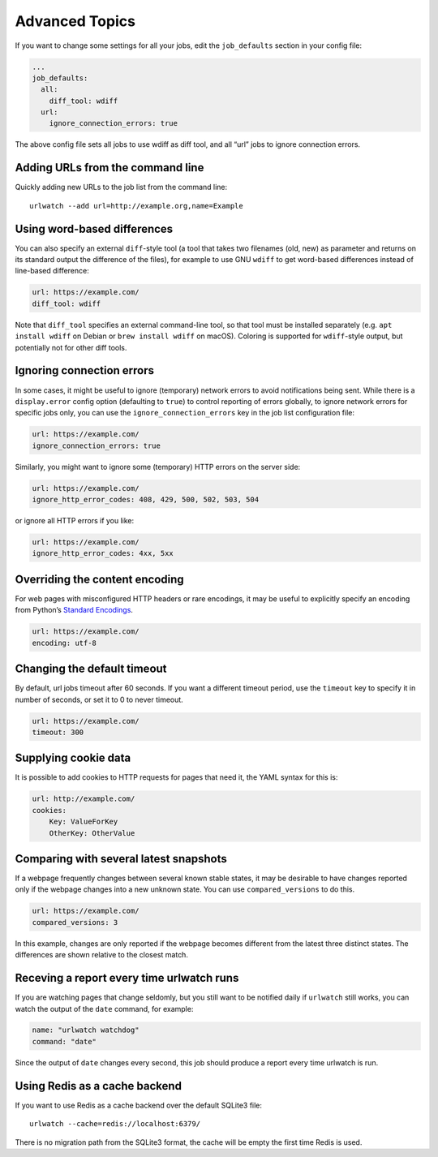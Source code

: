 .. _advanced_topics:

Advanced Topics
===============

If you want to change some settings for all your jobs, edit the
``job_defaults`` section in your config file:

.. code-block:: yaml

   ...
   job_defaults:
     all:
       diff_tool: wdiff
     url:
       ignore_connection_errors: true

The above config file sets all jobs to use wdiff as diff tool, and all
“url” jobs to ignore connection errors.


Adding URLs from the command line
---------------------------------

Quickly adding new URLs to the job list from the command line::

    urlwatch --add url=http://example.org,name=Example


Using word-based differences
----------------------------

You can also specify an external ``diff``-style tool (a tool that takes
two filenames (old, new) as parameter and returns on its standard output
the difference of the files), for example to use GNU ``wdiff`` to get
word-based differences instead of line-based difference:

.. code-block:: yaml

   url: https://example.com/
   diff_tool: wdiff

Note that ``diff_tool`` specifies an external command-line tool, so that
tool must be installed separately (e.g. ``apt install wdiff`` on Debian
or ``brew install wdiff`` on macOS). Coloring is supported for
``wdiff``-style output, but potentially not for other diff tools.


Ignoring connection errors
--------------------------

In some cases, it might be useful to ignore (temporary) network errors
to avoid notifications being sent. While there is a ``display.error``
config option (defaulting to ``true``) to control reporting of errors
globally, to ignore network errors for specific jobs only, you can use
the ``ignore_connection_errors`` key in the job list configuration file:

.. code-block:: yaml

   url: https://example.com/
   ignore_connection_errors: true

Similarly, you might want to ignore some (temporary) HTTP errors on the
server side:

.. code-block:: yaml

   url: https://example.com/
   ignore_http_error_codes: 408, 429, 500, 502, 503, 504

or ignore all HTTP errors if you like:

.. code-block:: yaml

   url: https://example.com/
   ignore_http_error_codes: 4xx, 5xx


Overriding the content encoding
-------------------------------

For web pages with misconfigured HTTP headers or rare encodings, it may
be useful to explicitly specify an encoding from Python’s `Standard
Encodings <https://docs.python.org/3/library/codecs.html#standard-encodings>`__.

.. code-block:: yaml

   url: https://example.com/
   encoding: utf-8


Changing the default timeout
----------------------------

By default, url jobs timeout after 60 seconds. If you want a different
timeout period, use the ``timeout`` key to specify it in number of
seconds, or set it to 0 to never timeout.

.. code-block:: yaml

   url: https://example.com/
   timeout: 300


Supplying cookie data
---------------------

It is possible to add cookies to HTTP requests for pages that need it,
the YAML syntax for this is:

.. code-block:: yaml

   url: http://example.com/
   cookies:
       Key: ValueForKey
       OtherKey: OtherValue


Comparing with several latest snapshots
---------------------------------------

If a webpage frequently changes between several known stable states, it
may be desirable to have changes reported only if the webpage changes
into a new unknown state. You can use ``compared_versions`` to do this.

.. code-block:: yaml

   url: https://example.com/
   compared_versions: 3

In this example, changes are only reported if the webpage becomes
different from the latest three distinct states. The differences are
shown relative to the closest match.


Receving a report every time urlwatch runs
------------------------------------------
If you are watching pages that change seldomly, but you still want to
be notified daily if ``urlwatch`` still works, you can watch the output
of the ``date`` command, for example:

.. code-block:: yaml

   name: "urlwatch watchdog"
   command: "date"

Since the output of ``date`` changes every second, this job should produce a
report every time urlwatch is run.


Using Redis as a cache backend
------------------------------------------
If you want to use Redis as a cache backend over the default SQLite3 file::

    urlwatch --cache=redis://localhost:6379/

There is no migration path from the SQLite3 format, the cache will be empty
the first time Redis is used.
